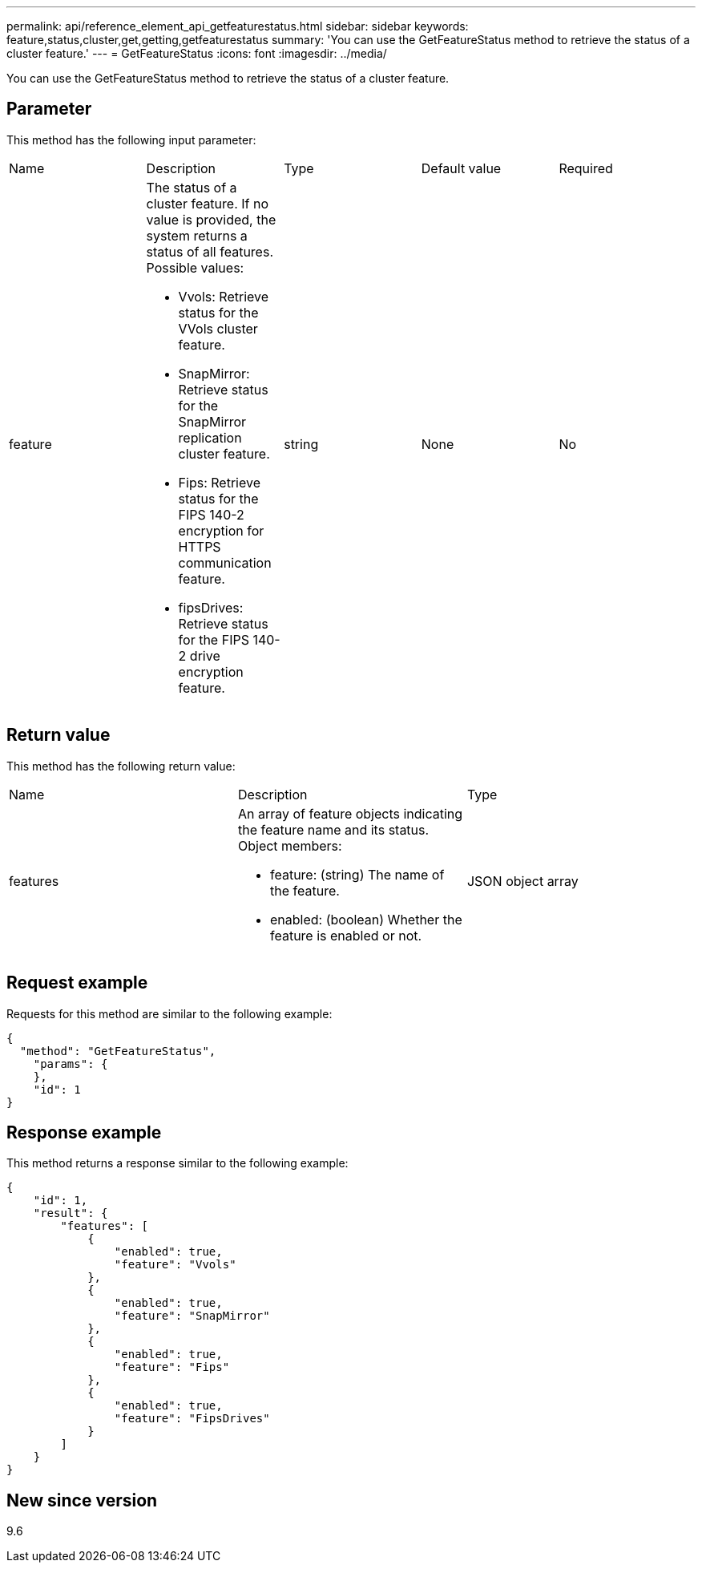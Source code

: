 ---
permalink: api/reference_element_api_getfeaturestatus.html
sidebar: sidebar
keywords: feature,status,cluster,get,getting,getfeaturestatus
summary: 'You can use the GetFeatureStatus method to retrieve the status of a cluster feature.'
---
= GetFeatureStatus
:icons: font
:imagesdir: ../media/

[.lead]
You can use the GetFeatureStatus method to retrieve the status of a cluster feature.

== Parameter

This method has the following input parameter:

|===
| Name| Description| Type| Default value| Required
a|
feature
a|
The status of a cluster feature. If no value is provided, the system returns a status of all features. Possible values:

* Vvols: Retrieve status for the VVols cluster feature.
* SnapMirror: Retrieve status for the SnapMirror replication cluster feature.
* Fips: Retrieve status for the FIPS 140-2 encryption for HTTPS communication feature.
* fipsDrives: Retrieve status for the FIPS 140-2 drive encryption feature.

a|
string
a|
None
a|
No
|===

== Return value

This method has the following return value:

|===
| Name| Description| Type
a|
features
a|
An array of feature objects indicating the feature name and its status. Object members:

* feature: (string) The name of the feature.
* enabled: (boolean) Whether the feature is enabled or not.

a|
JSON object array
|===

== Request example

Requests for this method are similar to the following example:

----
{
  "method": "GetFeatureStatus",
    "params": {
    },
    "id": 1
}
----

== Response example

This method returns a response similar to the following example:

----
{
    "id": 1,
    "result": {
        "features": [
            {
                "enabled": true,
                "feature": "Vvols"
            },
            {
                "enabled": true,
                "feature": "SnapMirror"
            },
            {
                "enabled": true,
                "feature": "Fips"
            },
            {
                "enabled": true,
                "feature": "FipsDrives"
            }
        ]
    }
}
----

== New since version

9.6
